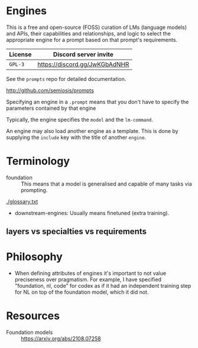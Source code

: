* Engines
This is a free and open-source (FOSS) curation of LMs (language models) and APIs, their
capabilities and relationships, and logic to select the appropriate engine for
a prompt based on that prompt's requirements.

| License | Discord server invite         |
|---------+-------------------------------|
| =GPL-3= | https://discord.gg/JwKGbAdNHR |

See the =prompts= repo for detailed documentation.

http://github.com/semiosis/prompts

Specifying an engine in a =.prompt= means that
you don't have to specify the parameters
contained by that engine

Typically, the engine specifies the =model=
and the =lm-command=.

An engine may also load another engine as a
template. This is done by supplying the
=include= key with the title of another
=engine=.

* Terminology
+ foundation :: This means that a model is generalised and capable of many tasks via prompting.

[[./glossary.txt]]

+ downstream-engines: Usually means finetuned (extra training).

** layers vs specialties vs requirements

* Philosophy
- When defining attributes of engines it's
  important to not value preciseness over
  pragmatism. For example, I have specified
  "foundation, nl, code" for codex as if it had
  an independent training step for NL on top of the
  foundation model, which it did not.

* Resources
+ Foundation models :: https://arxiv.org/abs/2108.07258